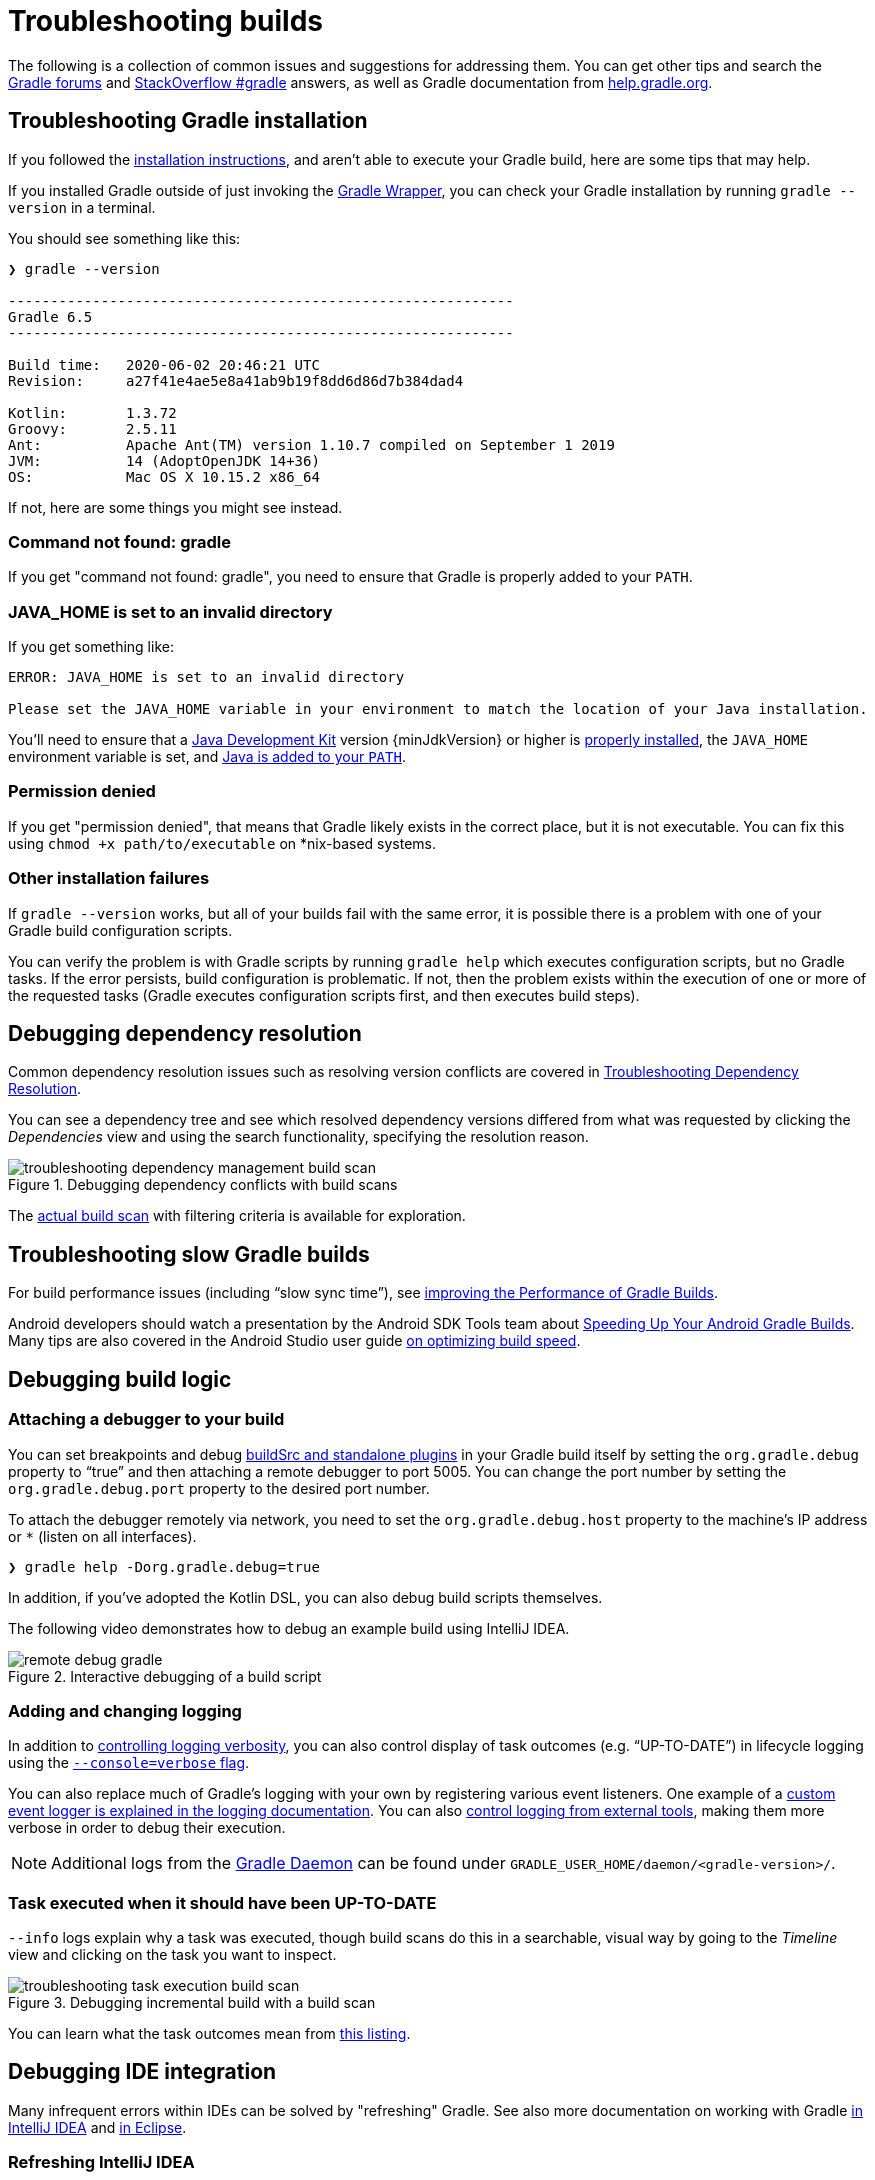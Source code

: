 // Copyright 2017 the original author or authors.
//
// Licensed under the Apache License, Version 2.0 (the "License");
// you may not use this file except in compliance with the License.
// You may obtain a copy of the License at
//
//      http://www.apache.org/licenses/LICENSE-2.0
//
// Unless required by applicable law or agreed to in writing, software
// distributed under the License is distributed on an "AS IS" BASIS,
// WITHOUT WARRANTIES OR CONDITIONS OF ANY KIND, either express or implied.
// See the License for the specific language governing permissions and
// limitations under the License.

[[troubleshooting]]
= Troubleshooting builds

The following is a collection of common issues and suggestions for addressing them. You can get other tips and search the link:https://discuss.gradle.org/c/help-discuss[Gradle forums] and link:https://stackoverflow.com/questions/tagged/gradle[StackOverflow #gradle] answers, as well as Gradle documentation from link:https://help.gradle.org/[help.gradle.org].

[[sec:troubleshooting_installation]]
== Troubleshooting Gradle installation

If you followed the <<installation.adoc#installation,installation instructions>>, and aren’t able to execute your Gradle build, here are some tips that may help.

If you installed Gradle outside of just invoking the <<gradle_wrapper.adoc#gradle_wrapper,Gradle Wrapper>>, you can check your Gradle installation by running `gradle --version` in a terminal.

You should see something like this:

----
❯ gradle --version

------------------------------------------------------------
Gradle 6.5
------------------------------------------------------------

Build time:   2020-06-02 20:46:21 UTC
Revision:     a27f41e4ae5e8a41ab9b19f8dd6d86d7b384dad4

Kotlin:       1.3.72
Groovy:       2.5.11
Ant:          Apache Ant(TM) version 1.10.7 compiled on September 1 2019
JVM:          14 (AdoptOpenJDK 14+36)
OS:           Mac OS X 10.15.2 x86_64
----

If not, here are some things you might see instead.

=== Command not found: gradle

If you get "command not found: gradle", you need to ensure that Gradle is properly added to your `PATH`.

=== JAVA_HOME is set to an invalid directory

If you get something like:

----
ERROR: JAVA_HOME is set to an invalid directory

Please set the JAVA_HOME variable in your environment to match the location of your Java installation.
----

You’ll need to ensure that a link:{jdkDownloadUrl}[Java Development Kit] version {minJdkVersion} or higher is link:https://www.java.com/en/download/help/index_installing.xml[properly installed], the `JAVA_HOME` environment variable is set, and link:https://www.java.com/en/download/help/path.xml[Java is added to your `PATH`].

=== Permission denied

If you get "permission denied", that means that Gradle likely exists in the correct place, but it is not executable.
You can fix this using `chmod +x path/to/executable` on *nix-based systems.

=== Other installation failures

If `gradle --version` works, but all of your builds fail with the same error, it is possible there is a problem with one of your Gradle build configuration scripts.

You can verify the problem is with Gradle scripts by running `gradle help` which executes configuration scripts, but no Gradle tasks. If the error persists, build configuration is problematic.
If not, then the problem exists within the execution of one or more of the requested tasks (Gradle executes configuration scripts first, and then executes build steps).

[[sec:troubleshooting_dependency_resolution]]
== Debugging dependency resolution

Common dependency resolution issues such as resolving version conflicts are covered in <<viewing_debugging_dependencies.adoc#viewing-debugging-dependencies,Troubleshooting Dependency Resolution>>.

You can see a dependency tree and see which resolved dependency versions differed from what was requested by clicking the _Dependencies_ view and using the search functionality, specifying the resolution reason.

.Debugging dependency conflicts with build scans
image::troubleshooting-dependency-management-build-scan.png[]

The link:https://scans.gradle.com/s/sample/troubleshooting-userguide/dependencies?expandAll&filters=WzFd&toggled=W1swXSxbMF0sWzAsMF0sWzAsMV1d[actual build scan] with filtering criteria is available for exploration.

[[sec:troubleshooting_performance]]
== Troubleshooting slow Gradle builds

For build performance issues (including “slow sync time”), see <<performance.adoc#performance_gradle,improving the Performance of Gradle Builds>>.

Android developers should watch a presentation by the Android SDK Tools team about link:https://youtu.be/7ll-rkLCtyk[Speeding Up Your Android Gradle Builds].
Many tips are also covered in the Android Studio user guide link:https://developer.android.com/studio/build/optimize-your-build.html[on optimizing build speed].

[[sec:troubleshooting_build_logic]]
== Debugging build logic

=== Attaching a debugger to your build

You can set breakpoints and debug <<custom_plugins.adoc#sec:packaging_a_plugin,buildSrc and standalone plugins>> in your Gradle build itself by setting the `org.gradle.debug` property to “true” and then attaching a remote debugger to port 5005.
You can change the port number by setting the `org.gradle.debug.port` property to the desired port number.

To attach the debugger remotely via network, you need to set the `org.gradle.debug.host` property to the machine's IP address or `*` (listen on all interfaces).

----
❯ gradle help -Dorg.gradle.debug=true
----

In addition, if you’ve adopted the Kotlin DSL, you can also debug build scripts themselves.

The following video demonstrates how to debug an example build using IntelliJ IDEA.

.Interactive debugging of a build script
image::remote-debug-gradle.gif[]

=== Adding and changing logging

In addition to <<command_line_interface.adoc#sec:command_line_logging,controlling logging verbosity>>, you can also control display of task outcomes (e.g. “UP-TO-DATE”) in lifecycle logging using the <<command_line_interface.adoc#sec:command_line_customizing_log_format,`--console=verbose` flag>>.

You can also replace much of Gradle’s logging with your own by registering various event listeners. One example of a <<logging.adoc#sec:changing_what_gradle_logs,custom event logger is explained in the logging documentation>>. You can also <<logging.adoc#sec:external_tools,control logging from external tools>>, making them more verbose in order to debug their execution.

[NOTE]
Additional logs from the <<gradle_daemon.adoc#gradle_daemon,Gradle Daemon>> can be found under `GRADLE_USER_HOME/daemon/<gradle-version>/`.

=== Task executed when it should have been UP-TO-DATE

`--info` logs explain why a task was executed, though build scans do this in a searchable, visual way by going to the _Timeline_ view and clicking on the task you want to inspect.

.Debugging incremental build with a build scan
image::troubleshooting-task-execution-build-scan.png[]

You can learn what the task outcomes mean from <<more_about_tasks.adoc#sec:task_outcomes,this listing>>.


[[sec:troubleshooting_ide_integration]]
== Debugging IDE integration

Many infrequent errors within IDEs can be solved by "refreshing" Gradle.
See also more documentation on working with Gradle link:https://www.jetbrains.com/help/idea/gradle.html[in IntelliJ IDEA] and link:http://www.vogella.com/tutorials/EclipseGradle/article.html[in Eclipse].

=== Refreshing IntelliJ IDEA

**NOTE:** This only works for Gradle projects link:https://www.jetbrains.com/help/idea/gradle.html#link_gradle_project[linked to IntelliJ].

From the main menu, go to `View` > `Tool Windows` > `Gradle`. Then click on the _Refresh_ icon.

.Refreshing a Gradle project in IntelliJ IDEA
image::troubleshooting-refresh-intellij.png[]

=== Refreshing Eclipse (using Buildship)

If you're using link:https://projects.eclipse.org/projects/tools.buildship[Buildship] for the Eclipse IDE, you can re-synchronize your Gradle build by opening the "Gradle Tasks" view and clicking the "Refresh" icon, or by executing the `Gradle` > `Refresh Gradle Project` command from the context menu while editing a Gradle script.

.Refreshing a Gradle project in Eclipse Buildship
image::troubleshooting-refresh-eclipse.png[]

[[network_connection]]
=== Troubleshooting daemon connection issues

If your Gradle build fails before running any tasks, you may be encountering problems with your network configuration. When Gradle is unable to communicate with the Gradle daemon process, the build will immediately fail with a message similar to this:

```
$ gradle help

Starting a Gradle Daemon, 1 stopped Daemon could not be reused, use --status for details

FAILURE: Build failed with an exception.

* What went wrong:
A new daemon was started but could not be connected to: pid=DaemonInfo{pid=55913, address=[7fb34c82-1907-4c32-afda-888c9b6e2279 port:42751, addresses:[/127.0.0.1]], state=Busy, ...
```

We have observed this can occur when network address translation (NAT) masquerade is used. When NAT masquerade is enabled, connections that should be considered local to the machine are masked to appear from external IP addresses. Gradle refuses to connect to any external IP address as a security precaution.

The solution to this problem is to adjust your network configuration such that local connections are not modified to appear as from external addresses.

You can monitor the detected network setup and the connection requests in the daemon log file (`<GRADLE_USER_HOME>/daemon/<Gradle version>/daemon-<PID>.out.log`).

```
2021-08-12T12:01:50.755+0200 [DEBUG] [org.gradle.internal.remote.internal.inet.InetAddresses] Adding IP addresses for network interface enp0s3
2021-08-12T12:01:50.759+0200 [DEBUG] [org.gradle.internal.remote.internal.inet.InetAddresses] Is this a loopback interface? false
2021-08-12T12:01:50.769+0200 [DEBUG] [org.gradle.internal.remote.internal.inet.InetAddresses] Adding remote address /fe80:0:0:0:85ba:3f3e:1b88:c0e1%enp0s3
2021-08-12T12:01:50.770+0200 [DEBUG] [org.gradle.internal.remote.internal.inet.InetAddresses] Adding remote address /10.0.2.15
2021-08-12T12:01:50.770+0200 [DEBUG] [org.gradle.internal.remote.internal.inet.InetAddresses] Adding IP addresses for network interface lo
2021-08-12T12:01:50.771+0200 [DEBUG] [org.gradle.internal.remote.internal.inet.InetAddresses] Is this a loopback interface? true
2021-08-12T12:01:50.771+0200 [DEBUG] [org.gradle.internal.remote.internal.inet.InetAddresses] Adding loopback address /0:0:0:0:0:0:0:1%lo
2021-08-12T12:01:50.771+0200 [DEBUG] [org.gradle.internal.remote.internal.inet.InetAddresses] Adding loopback address /127.0.0.1
2021-08-12T12:01:50.775+0200 [DEBUG] [org.gradle.internal.remote.internal.inet.TcpIncomingConnector] Listening on [7fb34c82-1907-4c32-afda-888c9b6e2279 port:42751, addresses:[localhost/127.0.0.1]].
...
2021-08-12T12:01:50.797+0200 [INFO] [org.gradle.launcher.daemon.server.DaemonRegistryUpdater] Advertising the daemon address to the clients: [7fb34c82-1907-4c32-afda-888c9b6e2279 port:42751, addresses:[localhost/127.0.0.1]]
...
2021-08-12T12:01:50.923+0200 [ERROR] [org.gradle.internal.remote.internal.inet.TcpIncomingConnector] Cannot accept connection from remote address /10.0.2.15.
```

== Getting additional help

If you didn't find a fix for your issue here, please reach out to the Gradle community on the link:https://discuss.gradle.org/c/help-discuss[help forum] or search relevant developer resources using link:https://help.gradle.org/[help.gradle.org].

If you believe you've found a bug in Gradle, please link:https://github.com/gradle/gradle/issues[file an issue] on GitHub.
